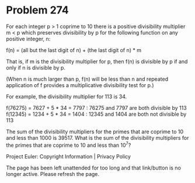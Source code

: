 *   Problem 274

   For each integer p > 1 coprime to 10 there is a positive divisibility
   multiplier m < p which preserves divisibility by p for the following
   function on any positive integer, n:

   f(n) = (all but the last digit of n) + (the last digit of n) * m

   That is, if m is the divisibility multiplier for p, then f(n) is divisible
   by p if and only if n is divisible by p.

   (When n is much larger than p, f(n) will be less than n and repeated
   application of f provides a multiplicative divisibility test for p.)

   For example, the divisibility multiplier for 113 is 34.

   f(76275) = 7627 + 5 * 34 = 7797 : 76275 and 7797 are both divisible by 113
   f(12345) = 1234 + 5 * 34 = 1404 : 12345 and 1404 are both not divisible by
   113

   The sum of the divisibility multipliers for the primes that are coprime to
   10 and less than 1000 is 39517. What is the sum of the divisibility
   multipliers for the primes that are coprime to 10 and less than 10^7?

   Project Euler: Copyright Information | Privacy Policy

   The page has been left unattended for too long and that link/button is no
   longer active. Please refresh the page.
